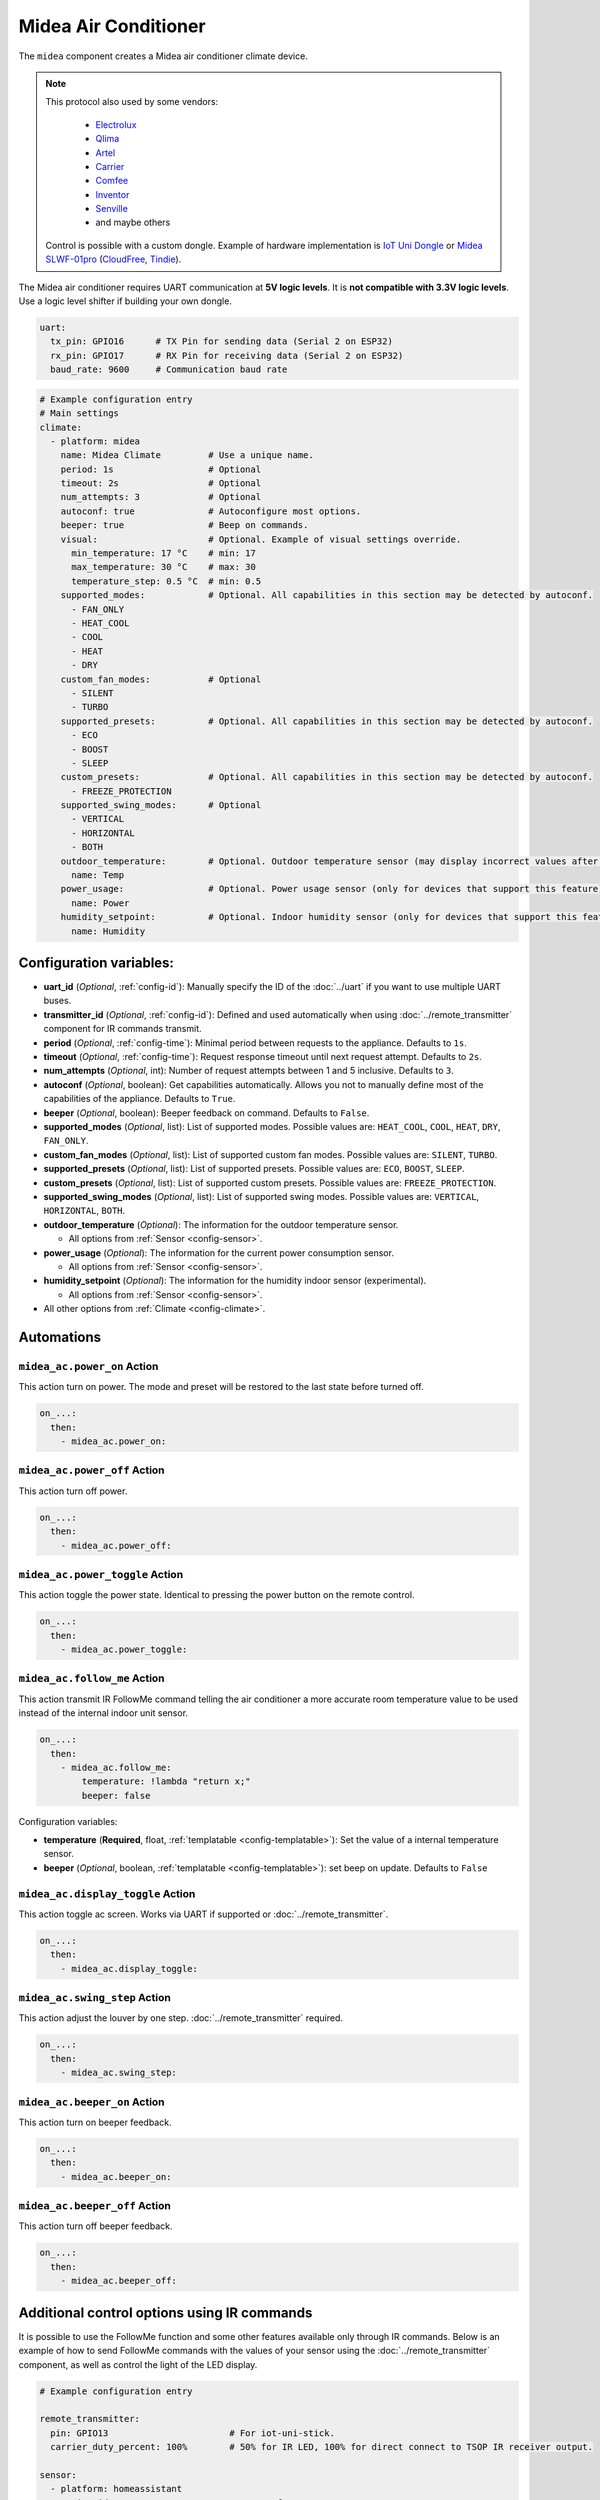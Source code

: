 Midea Air Conditioner
=====================

.. seo::
    :description: Instructions for setting up a Midea climate device
    :image: air-conditioner.svg

The ``midea`` component creates a Midea air conditioner climate device.

.. note::

    This protocol also used by some vendors:

        - `Electrolux <https://www.electrolux.ru/>`_
        - `Qlima <https://www.qlima.com/>`_
        - `Artel <https://www.artelgroup.com/>`_
        - `Carrier <https://www.carrier.com/>`_
        - `Comfee <http://www.comfee-russia.ru/>`_
        - `Inventor <https://www.inventorairconditioner.com/>`_
        - `Senville <https://senville.com/>`_
        - and maybe others

    Control is possible with a custom dongle. Example of hardware implementation is `IoT Uni Dongle <https://github.com/dudanov/iot-uni-dongle>`_ or `Midea SLWF-01pro <https://smartlight.me/smart-home-devices/wifi-devices/wifi-dongle-air-conditioners-midea-idea-electrolux-for-home-assistant>`_ (`CloudFree <https://cloudfree.shop/product/ductless-hvac-wi-fi-module/>`_, `Tindie <https://www.tindie.com/products/smartlightme/wifi-dongle-for-air-conditioners-midea-electrolux>`_).

The Midea air conditioner requires UART communication at **5V logic levels**. It is **not compatible with 3.3V logic levels**. Use a logic level shifter if building your own dongle. 

.. code-block:: yaml

    uart:
      tx_pin: GPIO16      # TX Pin for sending data (Serial 2 on ESP32)
      rx_pin: GPIO17      # RX Pin for receiving data (Serial 2 on ESP32)
      baud_rate: 9600     # Communication baud rate

.. code-block:: yaml

    # Example configuration entry
    # Main settings
    climate:
      - platform: midea
        name: Midea Climate         # Use a unique name.
        period: 1s                  # Optional
        timeout: 2s                 # Optional
        num_attempts: 3             # Optional
        autoconf: true              # Autoconfigure most options.
        beeper: true                # Beep on commands.
        visual:                     # Optional. Example of visual settings override.
          min_temperature: 17 °C    # min: 17
          max_temperature: 30 °C    # max: 30
          temperature_step: 0.5 °C  # min: 0.5
        supported_modes:            # Optional. All capabilities in this section may be detected by autoconf.
          - FAN_ONLY
          - HEAT_COOL
          - COOL
          - HEAT
          - DRY
        custom_fan_modes:           # Optional
          - SILENT
          - TURBO
        supported_presets:          # Optional. All capabilities in this section may be detected by autoconf.
          - ECO
          - BOOST
          - SLEEP
        custom_presets:             # Optional. All capabilities in this section may be detected by autoconf.
          - FREEZE_PROTECTION
        supported_swing_modes:      # Optional
          - VERTICAL
          - HORIZONTAL
          - BOTH
        outdoor_temperature:        # Optional. Outdoor temperature sensor (may display incorrect values after long inactivity).
          name: Temp
        power_usage:                # Optional. Power usage sensor (only for devices that support this feature).
          name: Power
        humidity_setpoint:          # Optional. Indoor humidity sensor (only for devices that support this feature).
          name: Humidity

Configuration variables:
------------------------

- **uart_id** (*Optional*, :ref:`config-id`): Manually specify the ID of the :doc:`../uart` if you want
  to use multiple UART buses.
- **transmitter_id** (*Optional*, :ref:`config-id`): Defined and used automatically when using :doc:`../remote_transmitter` component for IR commands transmit.
- **period** (*Optional*, :ref:`config-time`): Minimal period between requests to the appliance. Defaults to ``1s``.
- **timeout** (*Optional*, :ref:`config-time`): Request response timeout until next request attempt. Defaults to ``2s``.
- **num_attempts** (*Optional*, int): Number of request attempts between 1 and 5 inclusive. Defaults to ``3``.
- **autoconf** (*Optional*, boolean): Get capabilities automatically. Allows you not to manually define most of the capabilities of the appliance.
  Defaults to ``True``.
- **beeper** (*Optional*, boolean): Beeper feedback on command. Defaults to ``False``.
- **supported_modes** (*Optional*, list): List of supported modes. Possible values are: ``HEAT_COOL``, ``COOL``, ``HEAT``, ``DRY``, ``FAN_ONLY``.
- **custom_fan_modes** (*Optional*, list): List of supported custom fan modes. Possible values are: ``SILENT``, ``TURBO``.
- **supported_presets** (*Optional*, list): List of supported presets. Possible values are: ``ECO``, ``BOOST``, ``SLEEP``.
- **custom_presets** (*Optional*, list): List of supported custom presets. Possible values are: ``FREEZE_PROTECTION``.
- **supported_swing_modes** (*Optional*, list): List of supported swing modes. Possible values are: ``VERTICAL``, ``HORIZONTAL``, ``BOTH``.
- **outdoor_temperature** (*Optional*): The information for the outdoor temperature
  sensor.

  - All options from :ref:`Sensor <config-sensor>`.
- **power_usage** (*Optional*): The information for the current power consumption
  sensor.

  - All options from :ref:`Sensor <config-sensor>`.
- **humidity_setpoint** (*Optional*): The information for the humidity indoor
  sensor (experimental).

  - All options from :ref:`Sensor <config-sensor>`.
- All other options from :ref:`Climate <config-climate>`.

Automations
-----------

.. _midea_ac-power_on_action:

``midea_ac.power_on`` Action
****************************

This action turn on power. The mode and preset will be restored to the last state before turned off.

.. code-block:: yaml

    on_...:
      then:
        - midea_ac.power_on:

.. _midea_ac-power_off_action:

``midea_ac.power_off`` Action
*****************************

This action turn off power.

.. code-block:: yaml

    on_...:
      then:
        - midea_ac.power_off:

.. _midea_ac-power_toggle_action:

``midea_ac.power_toggle`` Action
********************************

This action toggle the power state. Identical to pressing the power button on the remote control.

.. code-block:: yaml

    on_...:
      then:
        - midea_ac.power_toggle:


.. _midea_ac-follow_me_action:

``midea_ac.follow_me`` Action
*****************************

This action transmit IR FollowMe command telling the air conditioner a more accurate
room temperature value to be used instead of the internal indoor unit sensor.

.. code-block:: yaml

    on_...:
      then:
        - midea_ac.follow_me:
            temperature: !lambda "return x;"
            beeper: false

Configuration variables:

- **temperature** (**Required**, float, :ref:`templatable <config-templatable>`): Set the
  value of a internal temperature sensor.
- **beeper** (*Optional*, boolean, :ref:`templatable <config-templatable>`): set beep on update.
  Defaults to ``False``


.. _midea_ac-display_toggle_action:

``midea_ac.display_toggle`` Action
**********************************

This action toggle ac screen. Works via UART if supported or :doc:`../remote_transmitter`.

.. code-block:: yaml

    on_...:
      then:
        - midea_ac.display_toggle:


.. _midea_ac-swing_step_action:

``midea_ac.swing_step`` Action
******************************

This action adjust the louver by one step. :doc:`../remote_transmitter` required.

.. code-block:: yaml

    on_...:
      then:
        - midea_ac.swing_step:


.. _midea_ac-beeper_on_action:

``midea_ac.beeper_on`` Action
*****************************

This action turn on beeper feedback.

.. code-block:: yaml

    on_...:
      then:
        - midea_ac.beeper_on:

.. _midea_ac-beeper_off_action:

``midea_ac.beeper_off`` Action
******************************

This action turn off beeper feedback.

.. code-block:: yaml

    on_...:
      then:
        - midea_ac.beeper_off:


Additional control options using IR commands
--------------------------------------------

It is possible to use the FollowMe function and some other features available only through IR commands.
Below is an example of how to send FollowMe commands with the values of your sensor using the :doc:`../remote_transmitter`
component, as well as control the light of the LED display.

.. code-block:: yaml

    # Example configuration entry

    remote_transmitter:
      pin: GPIO13                       # For iot-uni-stick.
      carrier_duty_percent: 100%        # 50% for IR LED, 100% for direct connect to TSOP IR receiver output.

    sensor:
      - platform: homeassistant
        entity_id: sensor.room_sensor   # Sensor from HASS
        internal: true
        filters:
          - throttle: 10s
          - heartbeat: 2min             # Maximum interval between updates.
          - debounce: 1s
        on_value:
          midea_ac.follow_me:
            temperature: !lambda "return x;"
            beeper: false               # Optional. Beep on update.

    # template buttons for sending display control command and swing step actions
    button:
      - platform: template
        name: Display Toggle
        icon: mdi:theme-light-dark
        on_press:
          midea_ac.display_toggle:
      - platform: template
        name: Swing Step
        icon: mdi:tailwind
        on_press:
          midea_ac.swing_step:


Example of Beeper Control Using a Switch
----------------------------------------

.. code-block:: yaml

    switch:
      - platform: template
        name: Beeper
        icon: mdi:volume-source
        optimistic: true
        turn_on_action:
          midea_ac.beeper_on:
        turn_off_action:
          midea_ac.beeper_off:

Acknowledgments:
----------------

Thanks to the following people for their contributions to reverse engineering the UART protocol and source code in the following repositories:

* `Mac Zhou <https://github.com/mac-zhou/midea-msmart>`_
* `NeoAcheron <https://github.com/NeoAcheron/midea-ac-py>`_
* `Rene Klootwijk <https://github.com/reneklootwijk/midea-uart>`_

Special thanks to the project `IRremoteESP8266 <https://github.com/crankyoldgit/IRremoteESP8266>`_ for describing the IR protocol.

See Also
--------

- :doc:`/components/climate/index`
- :apiref:`climate/midea_ac.h`
- :ghedit:`Edit`
